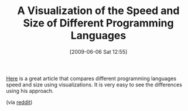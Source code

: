 #+POSTID: 3135
#+DATE: [2009-06-06 Sat 12:55]
#+OPTIONS: toc:nil num:nil todo:nil pri:nil tags:nil ^:nil TeX:nil
#+CATEGORY: Link
#+TAGS: Programming Language
#+TITLE: A Visualization of the Speed and Size of Different Programming Languages

[[http://gmarceau.qc.ca/blog/2009/05/speed-size-and-dependability-of.html][Here]] is a great article that compares different programming languages speed and size using visualizations. It is very easy to see the differences using his approach.

(via [[http://www.reddit.com/r/programming/comments/8omev/the_speed_size_and_dependability_of_programming/][reddit]])



